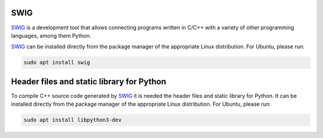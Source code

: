 .. begin-swig

SWIG
^^^^

SWIG_ is a development tool that allows connecting programs written in C/C++ with a variety of
other programming languages, among them Python.

SWIG_ can be installed directly from the package manager of the appropriate Linux distribution.
For Ubuntu, please run:

.. code-block:: bash

    sudo apt install swig

.. end-swig

.. begin-libpython-dev

Header files and static library for Python
^^^^^^^^^^^^^^^^^^^^^^^^^^^^^^^^^^^^^^^^^^

To compile C++ source code generated by SWIG_ it is needed the header files and static library for
Python.
It can be installed directly from the package manager of the appropriate Linux distribution.
For Ubuntu, please run:

.. code-block:: bash

    sudo apt install libpython3-dev

.. end-libpython-dev

